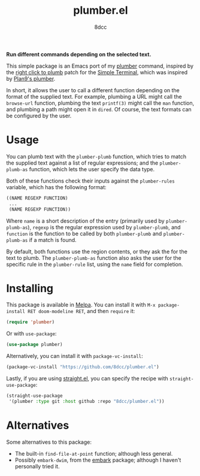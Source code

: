 #+TITLE: plumber.el
#+AUTHOR: 8dcc
#+OPTIONS: toc:2
#+STARTUP: nofold

*Run different commands depending on the selected text.*

This simple package is an Emacs port of my [[https://github.com/8dcc/plumber][plumber]] command, inspired by the
[[https://st.suckless.org/patches/right_click_to_plumb/][right click to plumb]] patch for the [[https://st.suckless.org/][Simple Terminal]], which was inspired by
[[https://9p.io/wiki/plan9/using_plumbing/index.html][Plan9's plumber]].

In short, it allows the user to call a different function depending on the
format of the supplied text. For example, plumbing a URL might call the
=browse-url= function, plumbing the text =printf(3)= might call the =man= function,
and plumbing a path might open it in =dired=. Of course, the text formats can be
configured by the user.

* Usage

You can plumb text with the =plumber-plumb= function, which tries to match the
supplied text against a list of regular expressions; and the =plumber-plumb-as=
function, which lets the user specify the data type.

Both of these functions check their inputs against the =plumber-rules= variable,
which has the following format:

#+begin_src emacs-lisp
((NAME REGEXP FUNCTION)
 ...
 (NAME REGEXP FUNCTION))
#+end_src

Where =name= is a short description of the entry (primarily used by
=plumber-plumb-as=), =regexp= is the regular expression used by =plumber-plumb=, and
=function= is the function to be called by both =plumber-plumb= and =plumber-plumb-as=
if a match is found.

By default, both functions use the region contents, or they ask the for the text
to plumb. The =plumber-plumb-as= function also asks the user for the specific rule
in the =plumber-rule= list, using the =name= field for completion.

* Installing

This package is available in [[https://melpa.org/][Melpa]]. You can install it with
=M-x package-install RET doom-modeline RET=, and then =require= it:

#+begin_src emacs-lisp
(require 'plumber)
#+end_src

Or with =use-package=:

#+begin_src emacs-lisp
(use-package plumber)
#+end_src

Alternatively, you can install it with =package-vc-install=:

#+begin_src emacs-lisp
(package-vc-install "https://github.com/8dcc/plumber.el")
#+end_src

Lastly, if you are using [[https://github.com/radian-software/straight.el][straight.el]], you can specify the recipe with
=straight-use-package=:

#+begin_src emacs-lisp
(straight-use-package
 '(plumber :type git :host github :repo "8dcc/plumber.el"))
#+end_src

* Alternatives

Some alternatives to this package:

- The built-in =find-file-at-point= function; although less general.
- Possibly =embark-dwim=, from the [[https://github.com/oantolin/embark][embark]] package; although I haven't personally
  tried it.
